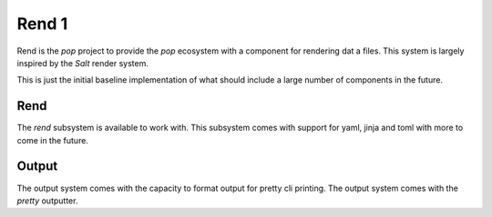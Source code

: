 ======
Rend 1
======

Rend is the `pop` project to provide the `pop` ecosystem with a component for
rendering dat a files. This system is largely inspired by the `Salt` render
system.

This is just the initial baseline implementation of what should include a
large number of components in the future.

Rend
====

The `rend` subsystem is available to work with. This subsystem comes with
support for yaml, jinja and toml with more to come in the future.

Output
======

The output system comes with the capacity to format output for pretty cli
printing. The output system comes with the `pretty` outputter.
